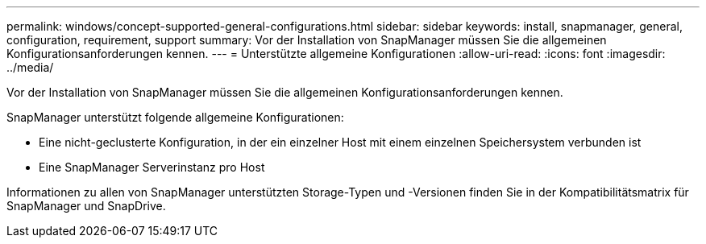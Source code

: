 ---
permalink: windows/concept-supported-general-configurations.html 
sidebar: sidebar 
keywords: install, snapmanager, general, configuration, requirement, support 
summary: Vor der Installation von SnapManager müssen Sie die allgemeinen Konfigurationsanforderungen kennen. 
---
= Unterstützte allgemeine Konfigurationen
:allow-uri-read: 
:icons: font
:imagesdir: ../media/


[role="lead"]
Vor der Installation von SnapManager müssen Sie die allgemeinen Konfigurationsanforderungen kennen.

SnapManager unterstützt folgende allgemeine Konfigurationen:

* Eine nicht-geclusterte Konfiguration, in der ein einzelner Host mit einem einzelnen Speichersystem verbunden ist
* Eine SnapManager Serverinstanz pro Host


Informationen zu allen von SnapManager unterstützten Storage-Typen und -Versionen finden Sie in der Kompatibilitätsmatrix für SnapManager und SnapDrive.
